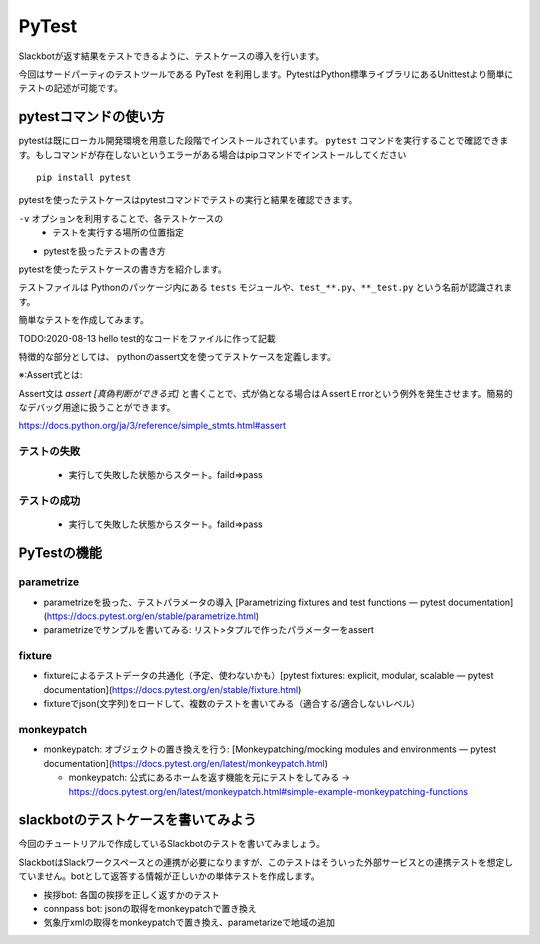 ================================================================================
PyTest
================================================================================

.. botの実際に機能を関数にして、テストをする。botが返答する部分（Slackとのインターフェイス的な部分）は共通の処理で行えるのが理想、その予定で進める

Slackbotが返す結果をテストできるように、テストケースの導入を行います。

今回はサードパーティのテストツールである PyTest を利用します。PytestはPython標準ライブラリにあるUnittestより簡単にテストの記述が可能です。


pytestコマンドの使い方
================================================================================

pytestは既にローカル開発環境を用意した段階でインストールされています。 ``pytest`` コマンドを実行することで確認できます。もしコマンドが存在しないというエラーがある場合はpipコマンドでインストールしてください

::

    pip install pytest

pytestを使ったテストケースはpytestコマンドでテストの実行と結果を確認できます。

``-v`` オプションを利用することで、各テストケースの
  - テストを実行する場所の位置指定

- pytestを扱ったテストの書き方

pytestを使ったテストケースの書き方を紹介します。

テストファイルは Pythonのパッケージ内にある ``tests`` モジュールや、``test_**.py``、``**_test.py`` という名前が認識されます。

簡単なテストを作成してみます。

TODO:2020-08-13 hello test的なコードをファイルに作って記載


特徴的な部分としては、 pythonのassert文を使ってテストケースを定義します。

※:Assert式とは: 

Assert文は `assert [真偽判断ができる式]` と書くことで、式が偽となる場合はＡssertＥrrorという例外を発生させます。簡易的なデバッグ用途に扱うことができます。

https://docs.python.org/ja/3/reference/simple_stmts.html#assert

テストの失敗
---------------------


  - 実行して失敗した状態からスタート。faild=>pass

テストの成功
---------------------


  - 実行して失敗した状態からスタート。faild=>pass

PyTestの機能
===================================

parametrize
----------------

- parametrizeを扱った、テストパラメータの導入 [Parametrizing fixtures and test functions — pytest documentation](https://docs.pytest.org/en/stable/parametrize.html)


- parametrizeでサンプルを書いてみる: リスト>タプルで作ったパラメーターをassert

fixture
------------------

- fixtureによるテストデータの共通化（予定、使わないかも）[pytest fixtures: explicit, modular, scalable — pytest documentation](https://docs.pytest.org/en/stable/fixture.html)

- fixtureでjson(文字列)をロードして、複数のテストを書いてみる（適合する/適合しないレベル）

monkeypatch
----------------------

- monkeypatch: オブジェクトの置き換えを行う: [Monkeypatching/mocking modules and environments — pytest documentation](https://docs.pytest.org/en/latest/monkeypatch.html)

  - monkeypatch: 公式にあるホームを返す機能を元にテストをしてみる -> https://docs.pytest.org/en/latest/monkeypatch.html#simple-example-monkeypatching-functions


slackbotのテストケースを書いてみよう
======================================================================

今回のチュートリアルで作成しているSlackbotのテストを書いてみましょう。

SlackbotはSlackワークスペースとの連携が必要になりますが、このテストはそういった外部サービスとの連携テストを想定していません。botとして返答する情報が正しいかの単体テストを作成します。

- 挨拶bot: 各国の挨拶を正しく返すかのテスト
- connpass bot: jsonの取得をmonkeypatchで置き換え
- 気象庁xmlの取得をmonkeypatchで置き換え、parametarizeで地域の追加